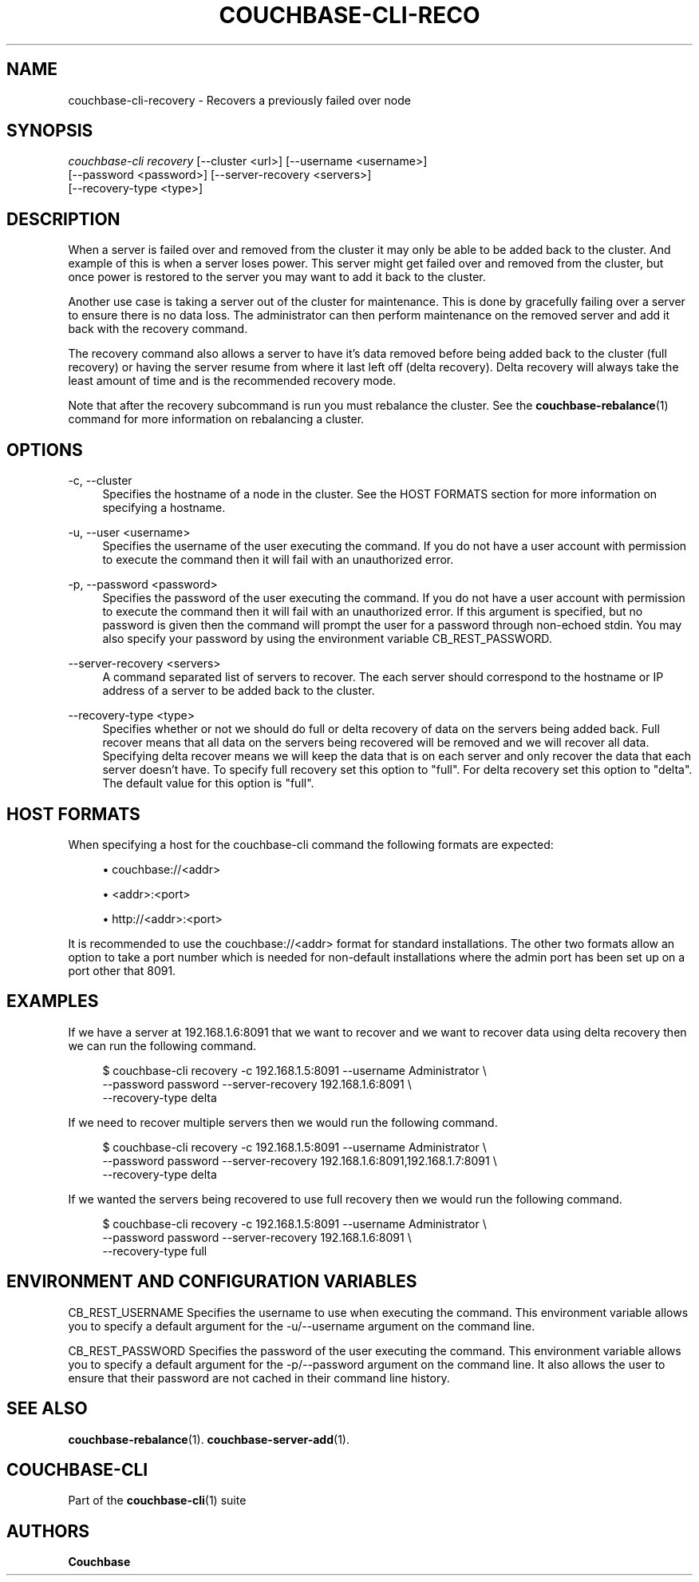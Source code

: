'\" t
.\"     Title: couchbase-cli-recovery
.\"    Author: Couchbase
.\" Generator: DocBook XSL Stylesheets v1.79.1 <http://docbook.sf.net/>
.\"      Date: 08/21/2018
.\"    Manual: Couchbase CLI Manual
.\"    Source: Couchbase CLI 1.0.0
.\"  Language: English
.\"
.TH "COUCHBASE\-CLI\-RECO" "1" "08/21/2018" "Couchbase CLI 1\&.0\&.0" "Couchbase CLI Manual"
.\" -----------------------------------------------------------------
.\" * Define some portability stuff
.\" -----------------------------------------------------------------
.\" ~~~~~~~~~~~~~~~~~~~~~~~~~~~~~~~~~~~~~~~~~~~~~~~~~~~~~~~~~~~~~~~~~
.\" http://bugs.debian.org/507673
.\" http://lists.gnu.org/archive/html/groff/2009-02/msg00013.html
.\" ~~~~~~~~~~~~~~~~~~~~~~~~~~~~~~~~~~~~~~~~~~~~~~~~~~~~~~~~~~~~~~~~~
.ie \n(.g .ds Aq \(aq
.el       .ds Aq '
.\" -----------------------------------------------------------------
.\" * set default formatting
.\" -----------------------------------------------------------------
.\" disable hyphenation
.nh
.\" disable justification (adjust text to left margin only)
.ad l
.\" -----------------------------------------------------------------
.\" * MAIN CONTENT STARTS HERE *
.\" -----------------------------------------------------------------
.SH "NAME"
couchbase-cli-recovery \- Recovers a previously failed over node
.SH "SYNOPSIS"
.sp
.nf
\fIcouchbase\-cli recovery\fR [\-\-cluster <url>] [\-\-username <username>]
          [\-\-password <password>] [\-\-server\-recovery <servers>]
          [\-\-recovery\-type <type>]
.fi
.SH "DESCRIPTION"
.sp
When a server is failed over and removed from the cluster it may only be able to be added back to the cluster\&. And example of this is when a server loses power\&. This server might get failed over and removed from the cluster, but once power is restored to the server you may want to add it back to the cluster\&.
.sp
Another use case is taking a server out of the cluster for maintenance\&. This is done by gracefully failing over a server to ensure there is no data loss\&. The administrator can then perform maintenance on the removed server and add it back with the recovery command\&.
.sp
The recovery command also allows a server to have it\(cqs data removed before being added back to the cluster (full recovery) or having the server resume from where it last left off (delta recovery)\&. Delta recovery will always take the least amount of time and is the recommended recovery mode\&.
.sp
Note that after the recovery subcommand is run you must rebalance the cluster\&. See the \fBcouchbase-rebalance\fR(1) command for more information on rebalancing a cluster\&.
.SH "OPTIONS"
.PP
\-c, \-\-cluster
.RS 4
Specifies the hostname of a node in the cluster\&. See the HOST FORMATS section for more information on specifying a hostname\&.
.RE
.PP
\-u, \-\-user <username>
.RS 4
Specifies the username of the user executing the command\&. If you do not have a user account with permission to execute the command then it will fail with an unauthorized error\&.
.RE
.PP
\-p, \-\-password <password>
.RS 4
Specifies the password of the user executing the command\&. If you do not have a user account with permission to execute the command then it will fail with an unauthorized error\&. If this argument is specified, but no password is given then the command will prompt the user for a password through non\-echoed stdin\&. You may also specify your password by using the environment variable CB_REST_PASSWORD\&.
.RE
.PP
\-\-server\-recovery <servers>
.RS 4
A command separated list of servers to recover\&. The each server should correspond to the hostname or IP address of a server to be added back to the cluster\&.
.RE
.PP
\-\-recovery\-type <type>
.RS 4
Specifies whether or not we should do full or delta recovery of data on the servers being added back\&. Full recover means that all data on the servers being recovered will be removed and we will recover all data\&. Specifying delta recover means we will keep the data that is on each server and only recover the data that each server doesn\(cqt have\&. To specify full recovery set this option to "full"\&. For delta recovery set this option to "delta"\&. The default value for this option is "full"\&.
.RE
.SH "HOST FORMATS"
.sp
When specifying a host for the couchbase\-cli command the following formats are expected:
.sp
.RS 4
.ie n \{\
\h'-04'\(bu\h'+03'\c
.\}
.el \{\
.sp -1
.IP \(bu 2.3
.\}
couchbase://<addr>
.RE
.sp
.RS 4
.ie n \{\
\h'-04'\(bu\h'+03'\c
.\}
.el \{\
.sp -1
.IP \(bu 2.3
.\}
<addr>:<port>
.RE
.sp
.RS 4
.ie n \{\
\h'-04'\(bu\h'+03'\c
.\}
.el \{\
.sp -1
.IP \(bu 2.3
.\}
http://<addr>:<port>
.RE
.sp
It is recommended to use the couchbase://<addr> format for standard installations\&. The other two formats allow an option to take a port number which is needed for non\-default installations where the admin port has been set up on a port other that 8091\&.
.SH "EXAMPLES"
.sp
If we have a server at 192\&.168\&.1\&.6:8091 that we want to recover and we want to recover data using delta recovery then we can run the following command\&.
.sp
.if n \{\
.RS 4
.\}
.nf
$ couchbase\-cli recovery \-c 192\&.168\&.1\&.5:8091 \-\-username Administrator \e
 \-\-password password \-\-server\-recovery 192\&.168\&.1\&.6:8091 \e
 \-\-recovery\-type delta
.fi
.if n \{\
.RE
.\}
.sp
If we need to recover multiple servers then we would run the following command\&.
.sp
.if n \{\
.RS 4
.\}
.nf
$ couchbase\-cli recovery \-c 192\&.168\&.1\&.5:8091 \-\-username Administrator \e
 \-\-password password \-\-server\-recovery 192\&.168\&.1\&.6:8091,192\&.168\&.1\&.7:8091 \e
 \-\-recovery\-type delta
.fi
.if n \{\
.RE
.\}
.sp
If we wanted the servers being recovered to use full recovery then we would run the following command\&.
.sp
.if n \{\
.RS 4
.\}
.nf
$ couchbase\-cli recovery \-c 192\&.168\&.1\&.5:8091 \-\-username Administrator \e
 \-\-password password \-\-server\-recovery 192\&.168\&.1\&.6:8091 \e
 \-\-recovery\-type full
.fi
.if n \{\
.RE
.\}
.SH "ENVIRONMENT AND CONFIGURATION VARIABLES"
.sp
CB_REST_USERNAME Specifies the username to use when executing the command\&. This environment variable allows you to specify a default argument for the \-u/\-\-username argument on the command line\&.
.sp
CB_REST_PASSWORD Specifies the password of the user executing the command\&. This environment variable allows you to specify a default argument for the \-p/\-\-password argument on the command line\&. It also allows the user to ensure that their password are not cached in their command line history\&.
.SH "SEE ALSO"
.sp
\fBcouchbase-rebalance\fR(1)\&. \fBcouchbase-server-add\fR(1)\&.
.SH "COUCHBASE\-CLI"
.sp
Part of the \fBcouchbase-cli\fR(1) suite
.SH "AUTHORS"
.PP
\fBCouchbase\fR
